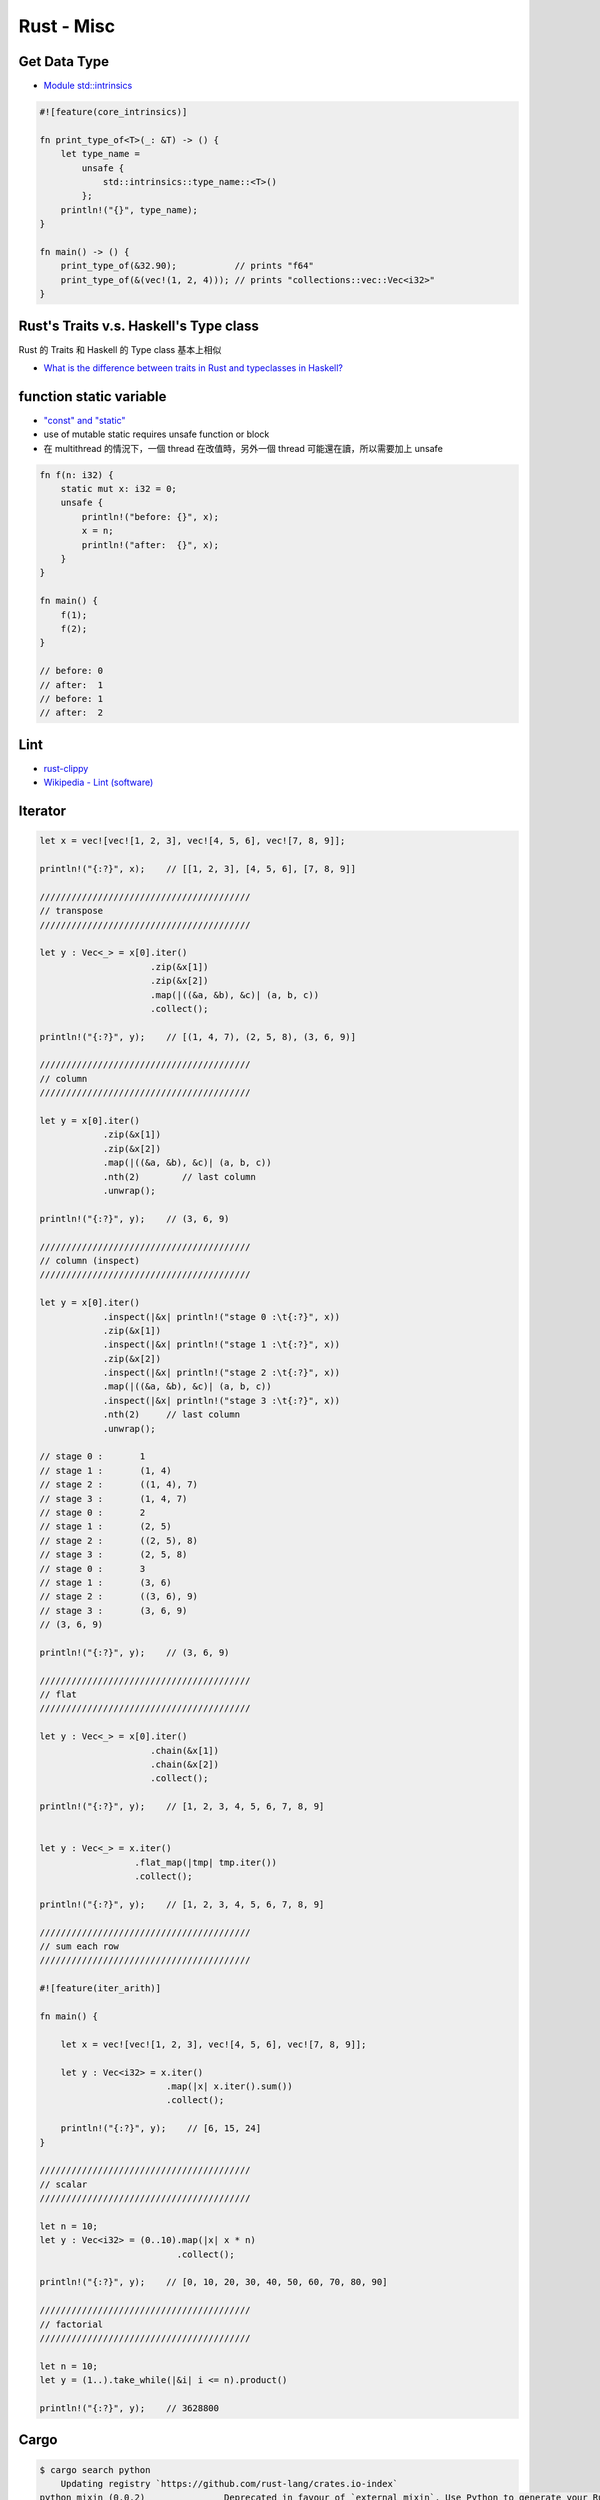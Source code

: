 ========================================
Rust - Misc
========================================

Get Data Type
========================================

* `Module std::intrinsics <https://doc.rust-lang.org/std/intrinsics/index.html>`_

.. code-block:: rust

    #![feature(core_intrinsics)]

    fn print_type_of<T>(_: &T) -> () {
        let type_name =
            unsafe {
                std::intrinsics::type_name::<T>()
            };
        println!("{}", type_name);
    }

    fn main() -> () {
        print_type_of(&32.90);           // prints "f64"
        print_type_of(&(vec!(1, 2, 4))); // prints "collections::vec::Vec<i32>"
    }



Rust's Traits v.s. Haskell's Type class
========================================

Rust 的 Traits 和 Haskell 的 Type class 基本上相似

* `What is the difference between traits in Rust and typeclasses in Haskell? <http://stackoverflow.com/questions/28123453/what-is-the-difference-between-traits-in-rust-and-typeclasses-in-haskell>`_


function static variable
========================================

* `"const" and "static" <https://doc.rust-lang.org/book/const-and-static.html>`_
* use of mutable static requires unsafe function or block
* 在 multithread 的情況下，一個 thread 在改值時，另外一個 thread 可能還在讀，所以需要加上 unsafe

.. code-block:: rust

    fn f(n: i32) {
        static mut x: i32 = 0;
        unsafe {
            println!("before: {}", x);
            x = n;
            println!("after:  {}", x);
        }
    }

    fn main() {
        f(1);
        f(2);
    }

    // before: 0
    // after:  1
    // before: 1
    // after:  2


Lint
========================================

* `rust-clippy <https://github.com/Manishearth/rust-clippy>`_
* `Wikipedia - Lint (software) <https://en.wikipedia.org/wiki/Lint_%28software%29>`_


Iterator
========================================

.. code-block:: rust

    let x = vec![vec![1, 2, 3], vec![4, 5, 6], vec![7, 8, 9]];

    println!("{:?}", x);    // [[1, 2, 3], [4, 5, 6], [7, 8, 9]]

    ////////////////////////////////////////
    // transpose
    ////////////////////////////////////////

    let y : Vec<_> = x[0].iter()
                         .zip(&x[1])
                         .zip(&x[2])
                         .map(|((&a, &b), &c)| (a, b, c))
                         .collect();

    println!("{:?}", y);    // [(1, 4, 7), (2, 5, 8), (3, 6, 9)]

    ////////////////////////////////////////
    // column
    ////////////////////////////////////////

    let y = x[0].iter()
                .zip(&x[1])
                .zip(&x[2])
                .map(|((&a, &b), &c)| (a, b, c))
                .nth(2)        // last column
                .unwrap();

    println!("{:?}", y);    // (3, 6, 9)

    ////////////////////////////////////////
    // column (inspect)
    ////////////////////////////////////////

    let y = x[0].iter()
                .inspect(|&x| println!("stage 0 :\t{:?}", x))
                .zip(&x[1])
                .inspect(|&x| println!("stage 1 :\t{:?}", x))
                .zip(&x[2])
                .inspect(|&x| println!("stage 2 :\t{:?}", x))
                .map(|((&a, &b), &c)| (a, b, c))
                .inspect(|&x| println!("stage 3 :\t{:?}", x))
                .nth(2)     // last column
                .unwrap();

    // stage 0 :       1
    // stage 1 :       (1, 4)
    // stage 2 :       ((1, 4), 7)
    // stage 3 :       (1, 4, 7)
    // stage 0 :       2
    // stage 1 :       (2, 5)
    // stage 2 :       ((2, 5), 8)
    // stage 3 :       (2, 5, 8)
    // stage 0 :       3
    // stage 1 :       (3, 6)
    // stage 2 :       ((3, 6), 9)
    // stage 3 :       (3, 6, 9)
    // (3, 6, 9)

    println!("{:?}", y);    // (3, 6, 9)

    ////////////////////////////////////////
    // flat
    ////////////////////////////////////////

    let y : Vec<_> = x[0].iter()
                         .chain(&x[1])
                         .chain(&x[2])
                         .collect();

    println!("{:?}", y);    // [1, 2, 3, 4, 5, 6, 7, 8, 9]


    let y : Vec<_> = x.iter()
                      .flat_map(|tmp| tmp.iter())
                      .collect();

    println!("{:?}", y);    // [1, 2, 3, 4, 5, 6, 7, 8, 9]

    ////////////////////////////////////////
    // sum each row
    ////////////////////////////////////////

    #![feature(iter_arith)]

    fn main() {

        let x = vec![vec![1, 2, 3], vec![4, 5, 6], vec![7, 8, 9]];

        let y : Vec<i32> = x.iter()
                            .map(|x| x.iter().sum())
                            .collect();

        println!("{:?}", y);    // [6, 15, 24]
    }

    ////////////////////////////////////////
    // scalar
    ////////////////////////////////////////

    let n = 10;
    let y : Vec<i32> = (0..10).map(|x| x * n)
                              .collect();

    println!("{:?}", y);    // [0, 10, 20, 30, 40, 50, 60, 70, 80, 90]

    ////////////////////////////////////////
    // factorial
    ////////////////////////////////////////

    let n = 10;
    let y = (1..).take_while(|&i| i <= n).product()

    println!("{:?}", y);    // 3628800



Cargo
=========================================================

.. code-block:: sh

    $ cargo search python
        Updating registry `https://github.com/rust-lang/crates.io-index`
    python_mixin (0.0.2)               Deprecated in favour of `external_mixin`. Use Python to generate your Rust, right in your Rust.
    external_mixin (0.0.1)             Use your favourite interpreted language to generate your Rust, right in your Rust. Supports Python, Ruby and shell (`sh`) out o…
    python_rub (0.0.3)                 Rust Builder for Python
    rust_mixin (0.0.1)                 Yo dawg, use Rust to generate Rust, right in your Rust. (See `external_mixin` to use scripting languages.)
    external_mixin_umbrella (0.0.2)    Backing library for `rust_mixin` and `external_mixin` to keep them DRY.
    cpython (0.0.4)                    Bindings to Python
    python3-sys (0.1.1)                FFI Declarations for Python 3
    python27-sys (0.1.0)               FFI Declarations for Python 2.7
    adorn (0.1.1)                      A plugin to provide python-style decorators in Rust
    lonlat_bng (0.1.3)                 Convert longitude and latitude coordinates to BNG coordinates, and vice versa



Overhead of Option
=========================================================

.. code-block:: rust

    use std::mem::size_of;

    macro_rules! show_size {
        (header) => (
            println!("{:<22} {:>4}    {}", "Type", "T", "Option<T>");
        );
        ($t:ty) => (
            println!("{:<22} {:4} {:4}", stringify!($t), size_of::<$t>(), size_of::<Option<$t>>())
        )
    }

    fn main() {
        show_size!(header);
        show_size!(i32);
        show_size!(&i32);
        show_size!(Box<i32>);
        show_size!(&[i32]);
        show_size!(Vec<i32>);
        show_size!(Result<(), Box<i32>>);
    }



64-bit (pointers are 8 bytes) :

+----------------------+----+-----------+
| Type                 | T  | Option<T> |
+======================+====+===========+
| i32                  | 4  | 8         |
+----------------------+----+-----------+
| &i32                 | 8  | 8         |
+----------------------+----+-----------+
| Box<i32>             | 8  | 8         |
+----------------------+----+-----------+
| &[i32]               | 16 | 16        |
+----------------------+----+-----------+
| Vec<i32>             | 24 | 24        |
+----------------------+----+-----------+
| Result<(), Box<i32>> | 8  | 16        |
+----------------------+----+-----------+

((大部分的狀況下) Compiler 會把 Option<ptr> 優化成單一一個 pointer，這對於所有 "Option-like" 的 enums 都適用，包含 user 自己定義的 Option)



RFC 1242 - Rust Lang Crates (Policy For Rust Lang Crates)
=========================================================

* `RFC 1242 <https://github.com/rust-lang/rfcs/blob/master/text/1242-rust-lang-crates.md>`_

Rust 對於先前在官方 GitHub Organization 底下的一些 crates 的 Policy (非 compiler 本身或是 standard library)。

這些 crates 有以下特色：

* 像 standard library 一樣地管理
* 像 standard library 一樣地維護 (包含平台的支援)
* 精心規劃過的品質



此 RFC 有三大目的：

1. 保持小量的 ``std``
    * ``std`` 保證的穩定性讓 ``std`` 的版本跟 Rust 綁在一起，所以會比 crates 有較少的彈性
2. 讓 ``std`` 分階段
3. 清理


新的兩個 GitHub Organization：

* rust-lang-nursery
* rust-lang-deprecated


放在 rust-lang-nursery 會從版本 ``0.X`` 開始，裡面的 crates 必須符合以下條件：

1. 已經有可以使用的程式碼
2. library subteam 同意把它加進去的請求 (表示對於讓這個 crate 成為 Rust 核心的一塊有興趣)

加入 rust-lang-nursery 之後 library subteam 和更多 community 會參與，
在進入下一個階段前增加更多的檢查。

最後，nursery 裡的 crates 會成功或失敗，
失敗的會被移到 rust-lang-deprecated，
否則會發展到 1.0 release 後被接受。

crates 在發展到 1.0 之後，就準備好提升到 rust-lang 了。
因此會需要撰寫 RFC 表明動機，community 擁有它的重要性，
檢視 API design 和緣由。當 1.0 RFC 被接受了之後，
crate 會移至 rust-lang 底下，轉由整個 Rust community 來掌控。

